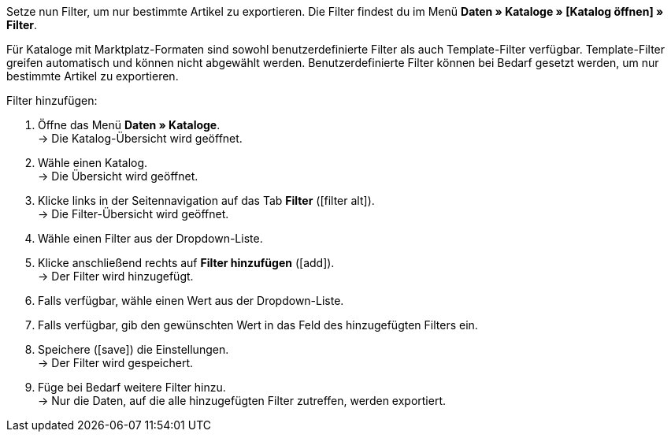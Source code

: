Setze nun Filter, um nur bestimmte Artikel zu exportieren. Die Filter findest du im Menü *Daten » Kataloge » [Katalog öffnen] » Filter*.

Für Kataloge mit Marktplatz-Formaten sind sowohl benutzerdefinierte Filter als auch Template-Filter verfügbar. Template-Filter greifen automatisch und können nicht abgewählt werden. Benutzerdefinierte Filter können bei Bedarf gesetzt werden, um nur bestimmte Artikel zu exportieren.

[.instruction]
Filter hinzufügen:

. Öffne das Menü *Daten » Kataloge*. +
→ Die Katalog-Übersicht wird geöffnet.
. Wähle einen Katalog. +
→ Die Übersicht wird geöffnet.
. Klicke links in der Seitennavigation auf das Tab *Filter* (icon:filter_alt[set=material]). +
→ Die Filter-Übersicht wird geöffnet.
. Wähle einen Filter aus der Dropdown-Liste.
. Klicke anschließend rechts auf *Filter hinzufügen* (icon:add[set=material]). +
→ Der Filter wird hinzugefügt.
. Falls verfügbar, wähle einen Wert aus der Dropdown-Liste.
. Falls verfügbar, gib den gewünschten Wert in das Feld des hinzugefügten Filters ein.
. Speichere (icon:save[set=material]) die Einstellungen. +
→ Der Filter wird gespeichert.
. Füge bei Bedarf weitere Filter hinzu. +
→ Nur die Daten, auf die alle hinzugefügten Filter zutreffen, werden exportiert.

ifdef::check24,shopping24,geizhals,basic-price-search-engine[]
Für {market} sind die in <<tabelle-katalogfilter>> aufgeführten Filter verfügbar.

[[tabelle-katalogfilter]]
.Verfügbare Katalog-Filter
[cols="1,3"]
|====
2+| *Benutzerdefinierte Filter*

|*Hat eine SKU*
|Filter hinzufügen und *Konto-ID*, *Auftragsherkuft* und *Status* wählen. +
Nur Varianten exportieren, für die im Menü *Artikel » Artikel bearbeiten » [Artikel öffnen] » [Variante öffnen] » Varianten-Tab: Verfügbarkeit* im Bereich *SKU* eine SKU gespeichert ist.

|*Artikel-IDs*
|Ein oder mehrere Artikel-IDs durch Komma getrennt eingeben. Nur Varianten mit diesen IDs exportieren.

|*Variante ist aktiv*
|Filter hinzufügen und *Aktiv* oder *Inaktiv* wählen. +
*Aktiv* = Nur Varianten exportieren, die im Menü *Artikel » Artikel bearbeiten » [Artikel öffnen] » [Variante öffnen] » Varianten-Tab: Einstellungen* im Bereich *Verfügbarkeit* aktiviert sind. +
*Inaktiv* = Nur inaktive Varianten exportieren.

|*Für mindestens einen Marktplatz sichtbar*
|Filter hinzufügen und einen oder mehrere Marktplätze wählen. +
Nur Varianten exportieren, für die im Menü *Artikel » Artikel bearbeiten » [Artikel öffnen] » [Variante öffnen] » Varianten-Tab: Verfügbarkeit* im Bereich *Märkte* mindestens einer der gewählten Marktplätze hinzugefügt wurde.

|*Hat Tags*
|Filter hinzufügen und einen oder mehrere Tags wählen. +
Nur Varianten exportieren, die im Menü *Artikel » Artikel bearbeiten » [Artikel öffnen] » [Variante öffnen] » Varianten-Tab: Einstellungen* im Bereich *Tags* mit allen gewählten Tags verknüpft sind.

|*Mit mindestens einem Auswahleigenschaftswert verknüpft*
|Filter hinzufügen und einen oder mehrere Auswahleigenschaftswerte eingeben. *_Hinweis:_* IDs der Auswahlwerte eingeben. +
Nur Varianten exportieren, die im Menü *Artikel » Artikel bearbeiten » [Artikel öffnen] » [Variante öffnen] » Varianten-Tab: Eigenschaften* mit mindestens einer der gewählten Eigenschaften verknüpft sind.

|*Mindestens eine Verfügbarkeit*
|Filter hinzufügen und eine oder mehrere Verfügbarkeiten wählen. +
Nur Varianten exportieren, für die im Menü *Artikel » Artikel bearbeiten » [Artikel öffnen] » [Variante öffnen] » Varianten-Tab: Einstellungen* im Bereich die gewählten Verfügbarkeiten aktiviert sind.

|*Hat Markierung 1*
|Filter hinzufügen und eine oder mehrere Markierungen wählen. +
Nur Artikel exportieren, die die gewählten Markierungen haben.

|*Hat Markierung 2*
|Filter hinzufügen und eine oder mehrere Markierungen wählen. +
Nur Artikel exportieren, die die gewählten Markierungen haben.

|*Artikel Erstellungsdatum*
|Filter hinzufügen, Wert wählen und ggf. Datum oder Zeitraum wählen. +
*Heute* = Nur Varianten exportieren, die heute erstellt wurden. +
*Letzte* = Zahl eingeben, um nur Artikel, die in den letzten Tagen erstellt wurden, zu exportieren. +
*Zeitraum* = Zeitraum eingeben, um nur Artikel zu exportieren, die in diesem Zeitraum erstellt wurden. +
*=* = Datum eingeben, um nur Artikel zu exportieren, die an diesem Tag erstellt wurden. +
*!=* = Datum eingeben, um nur Artikel zu exportieren, die nicht an diesem Tag erstellt wurden. +
*>* = Datum eingeben, um nur Artikel zu exportieren, die nach diesem Tag erstellt wurden. +
*>=* = Datum eingeben, um nur Artikel zu exportieren, die an und nach diesem Tag erstellt wurden. +
*<* = Datum eingeben, um nur Artikel zu exportieren, die vor diesem Tag erstellt wurden. +
*<=* = Datum eingeben, um nur Artikel zu exportieren, die vor und an diesem Tag erstellt wurden.

|*Artikel Änderungsdatum*
|Filter hinzufügen, Wert wählen und ggf. Datum oder Zeitraum wählen. +
*Heute* = Nur Artikel exportieren, die heute geändert wurden. +
*Letzte* = Zahl eingeben, um nur Artikel, die in den letzten Tagen geändert wurden, zu exportieren. +
*Zeitraum* = Zeitraum eingeben, um nur Artikel zu exportieren, die in diesem Zeitraum geändert wurden. +
*=* = Datum eingeben, um nur Artikel zu exportieren, die an diesem Tag geändert wurden. +
*!=* = Datum eingeben, um nur Artikel zu exportieren, die nicht an diesem Tag geändert wurden. +
*>* = Datum eingeben, um nur Artikel zu exportieren, die nach diesem Tag geändert wurden. +
*>=* = Datum eingeben, um nur Artikel zu exportieren, die an und nach diesem Tag geändert wurden. +
*<* = Datum eingeben, um nur Artikel zu exportieren, die vor diesem Tag geändert wurden. +
*<=* = Datum eingeben, um nur Artikel zu exportieren, die vor und an diesem Tag geändert wurden.

|*Variante Erstellungsdatum*
|Filter hinzufügen, Wert wählen und ggf. Datum oder Zeitraum wählen. +
*Heute* = Nur Varianten exportieren, die heute erstellt wurden. +
*Letzte* = Zahl eingeben, um nur Varianten, die in den letzten Tagen erstellt wurden, zu exportieren. +
*Zeitraum* = Zeitraum eingeben, um nur Varianten zu exportieren, die in diesem Zeitraum erstellt wurden. +
*=* = Datum eingeben, um nur Varianten zu exportieren, die an diesem Tag erstellt wurden. +
*!=* = Datum eingeben, um nur Varianten zu exportieren, die nicht an diesem Tag erstellt wurden. +
*>* = Datum eingeben, um nur Varianten zu exportieren, die nach diesem Tag erstellt wurden. +
*>=* = Datum eingeben, um nur Varianten zu exportieren, die an und nach diesem Tag erstellt wurden. +
*<* = Datum eingeben, um nur Varianten zu exportieren, die vor diesem Tag erstellt wurden. +
*<=* = Datum eingeben, um nur Varianten zu exportieren, die vor und an diesem Tag erstellt wurden.

|*Variante Änderungsdatum*
|Filter hinzufügen, Wert wählen und ggf. Datum oder Zeitraum wählen. +
*Heute* = Nur Varianten exportieren, die heute geändert wurden. +
*Letzte* = Zahl eingeben, um nur Varianten, die in den letzten Tagen geändert wurden, zu exportieren. +
*Zeitraum* = Zeitraum eingeben, um nur Varianten zu exportieren, die in diesem Zeitraum geändert wurden. +
*=* = Datum eingeben, um nur Varianten zu exportieren, die an diesem Tag geändert wurden. +
*!=* = Datum eingeben, um nur Varianten zu exportieren, die nicht an diesem Tag geändert wurden. +
*>* = Datum eingeben, um nur Varianten zu exportieren, die nach diesem Tag geändert wurden. +
*>=* = Datum eingeben, um nur Varianten zu exportieren, die an und nach diesem Tag geändert wurden. +
*<* = Datum eingeben, um nur Varianten zu exportieren, die vor diesem Tag geändert wurden. +
*<=* = Datum eingeben, um nur Varianten zu exportieren, die vor und an diesem Tag geändert wurden.

|*Gehört zu mindestens einer Amazon-Produktkategorie*
|Filter hinzufügen und eine oder mehrere Amazon-Produktkategorien wählen. +
Nur Varianten aus den gewählten Amazon-Produktkategorien exportieren.

|*Artikel-Typ*
|Filter hinzufügen und *Standard*, *Set* oder *Multipack* wählen. +
Nur Artikel des gewählten Artikel-Typs exportieren.

|*Variante ist Hauptvariante*
|*Ist Hauptvariante* = Nur Hauptvarianten exportieren. +
*Ist keine Hauptvariante* = Nur Varianten exportieren, die keine Hauptvarianten sind.

|*Variante hat ein Bild*
|*Hat ein Bild* = Nur Varianten mit Bildern exportieren. +
*Hat kein Bild* = Nur Varianten ohne Bilder exportieren.

|*Variante ist in Kategorien*
|Filter hinzufügen und eine oder mehrere Kategorien eingeben. *_Hinweis:_* Kategorie-IDs eingeben. +
Nur Varianten exportieren, die in allen gewählten Kategorien sind.

|*Variante ist in einer dieser Kategorien*
|Filter hinzufügen und eine oder mehrere Kategorien eingeben. *_Hinweis:_* Kategorie-IDs eingeben.
Nur Varianten exportieren, die in einer oder mehreren der gewählten Kategorien sind.

|*Artikel hat Hersteller*
|Filter hinzufügen und einen oder mehrere Hersteller wählen. +
Nur Artikel exportieren, die mit einem der gewählten Hersteller verknüpft sind.

|*Für Marktplätze sichtbar*
|Filter hinzufügen und einen oder mehrere Marktplätze hinzufügen. +
Nur Varianten exportieren, für die im Menü *Artikel » Artikel bearbeiten » [Artikel öffnen] » [Variante öffnen] » Varianten-Tab: Verfügbarkeit* im Bereich *Märkte* alle gewählten Marktplätze hinzugefügt wurden.

|*Paket-Typ*
|Filter hinzufügen und Paket-Typ wählen. +
*Nicht Teil eines Pakets* = Nur Artikel exportieren, die weder Hauptartikel noch Bestandteil eines Artikelpakets sind. +
*Paket* = Nur Artikel exportieren, die Hauptartikel eines Artikelpakets sind. +
*Teil eines Pakets* = Nur Artikel exportieren, die Bestandteil eines Artikelpakets sind.

|*Für einen Mandanten sichtbar*
|Filter hinzufügen und einen oder mehrere Mandanten wählen. +
Nur Varianten exportieren, die für einen oder mehrere der gewählten Mandanten sichtbar sind.

|*Für Mandanten sichtbar*
|Filter hinzufügen und einen oder mehrere Mandanten wählen. +
Nur Varianten exportieren, die für alle gewählten Mandanten sichtbar sind.

|*Mit Auswahleigenschaftswerten verknüpft*
|Filter hinzufügen und einen oder mehrere Auswahleigenschaftswerte eingeben. *_Hinweis:_* IDs der Auswahlwerte eingeben. +
Nur Varianten exportieren, die im Menü *Artikel » Artikel bearbeiten » [Artikel öffnen] » [Variante öffnen] » Varianten-Tab: Eigenschaften* mit allen gewählten Eigenschaften verknüpft sind.

|*Hat mindestens einen Tag*
|Filter hinzufügen und einen oder mehrere Tags wählen. +
Nur Varianten exportieren, die im Menü *Artikel » Artikel bearbeiten » [Artikel öffnen] » [Variante öffnen] » Varianten-Tab: Einstellungen* im Bereich *Tags* mit mindestens einem der gewählten Tags verknüpft sind.

|*Variante hat Kindvarianten*
|*Hat Kindvarianten* = Nur Artikel mit mehreren Varianten exportieren. +
*Hat keine Kindvarianten* = Nur Hauptvarianten exportieren.
|====
endif::check24,shopping24,geizhals,basic-price-search-engine[]
